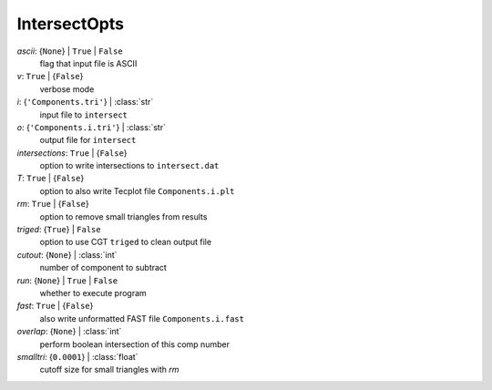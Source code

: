 -------------
IntersectOpts
-------------

*ascii*: {``None``} | ``True`` | ``False``
    flag that input file is ASCII
*v*: ``True`` | {``False``}
    verbose mode
*i*: {``'Components.tri'``} | :class:`str`
    input file to ``intersect``
*o*: {``'Components.i.tri'``} | :class:`str`
    output file for ``intersect``
*intersections*: ``True`` | {``False``}
    option to write intersections to ``intersect.dat``
*T*: ``True`` | {``False``}
    option to also write Tecplot file ``Components.i.plt``
*rm*: ``True`` | {``False``}
    option to remove small triangles from results
*triged*: {``True``} | ``False``
    option to use CGT ``triged`` to clean output file
*cutout*: {``None``} | :class:`int`
    number of component to subtract
*run*: {``None``} | ``True`` | ``False``
    whether to execute program
*fast*: ``True`` | {``False``}
    also write unformatted FAST file ``Components.i.fast``
*overlap*: {``None``} | :class:`int`
    perform boolean intersection of this comp number
*smalltri*: {``0.0001``} | :class:`float`
    cutoff size for small triangles with *rm*

